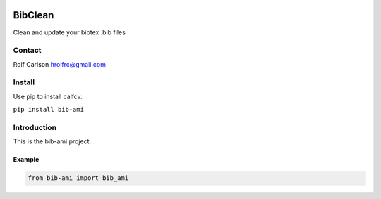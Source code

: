 .. -*- mode: rst -*-

|CircleCI|_ |ReadTheDocs|_

.. |CircleCI| image:: https://circleci.com/gh/hrolfrc/bib-ami.svg?style=shield
.. _CircleCI: https://circleci.com/gh/hrolfrc/bib-ami

.. |ReadTheDocs| image:: https://readthedocs.org/projects/bib-ami/badge/?version=latest
.. _ReadTheDocs: https://bib-ami.readthedocs.io/en/latest/?badge=latest

BibClean
#####################################

Clean and update your bibtex .bib files

Contact
------------------
Rolf Carlson hrolfrc@gmail.com

Install
------------------
Use pip to install calfcv.

``pip install bib-ami``

Introduction
------------------
This is the bib-ami project.

Example
===========

.. code:: ipython2

    from bib-ami import bib_ami
